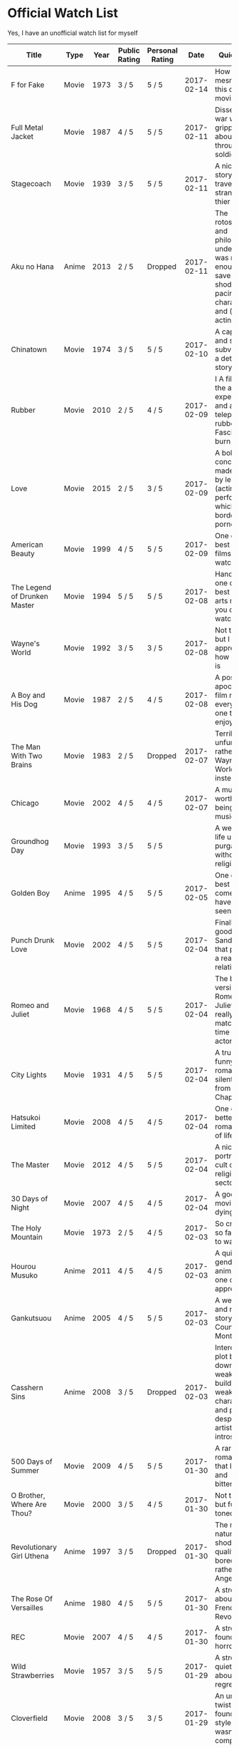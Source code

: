 * Official Watch List
  :PROPERTIES:
  :TABLE_EXPORT_FILE: official-watch-list.yaml
  :TABLE_EXPORT_FORMAT: fn/orgtbl-to-yaml
  :END:

  Yes, I have an unofficial watch list for myself

| Title                          | Type  | Year | Public Rating | Personal Rating |       Date | Quick Word                                                                                                          | Link |
|--------------------------------+-------+------+---------------+-----------------+------------+---------------------------------------------------------------------------------------------------------------------+------|
| F for Fake                     | Movie | 1973 | 3 / 5         | 5 / 5           | 2017-02-14 | How fake and mesmerizing this classic movie is.                                                                     |      |
| Full Metal Jacket              | Movie | 1987 | 4 / 5         | 5 / 5           | 2017-02-11 | Dissecting war with a gripping story about looking through its soldiers                                             |      |
| Stagecoach                     | Movie | 1939 | 3 / 5         | 5 / 5           | 2017-02-11 | A nicely done story of travelling strangers and thier relations                                                     |      |
| Aku no Hana                    | Anime | 2013 | 2 / 5         | Dropped         | 2017-02-11 | The rotoscoping and philosophical undertone was not enough to save the shoddy pacing, characters and (voice) acting |      |
| Chinatown                      | Movie | 1974 | 3 / 5         | 5 / 5           | 2017-02-10 | A captivating and sublime subversion of a detective story                                                           |      |
| Rubber                         | Movie | 2010 | 2 / 5         | 4 / 5           | 2017-02-09 | I A film about the audience expectations and a sentient telepathic rubber tire. Fascinating to burn                 |      |
| Love                           | Movie | 2015 | 2 / 5         | 3 / 5           | 2017-02-09 | A bold concept made flacid by length and (acting) performance which bordered on pornography                         |      |
| American Beauty                | Movie | 1999 | 4 / 5         | 5 / 5           | 2017-02-09 | One of the best drama films one can watch                                                                           |      |
| The Legend of Drunken Master   | Movie | 1994 | 5 / 5         | 5 / 5           | 2017-02-08 | Hands down one of the best martial arts movie you can ever watch                                                    |      |
| Wayne's World                  | Movie | 1992 | 3 / 5         | 3 / 5           | 2017-02-08 | Not that funny but I appreciate how quaint it is                                                                    |      |
| A Boy and His Dog              | Movie | 1987 | 2 / 5         | 4 / 5           | 2017-02-08 | A post apocalyptic film not for everyone but one that I enjoy mildly                                                |      |
| The Man With Two Brains        | Movie | 1983 | 2 / 5         | Dropped         | 2017-02-07 | Terribly unfunny, I rather watch Wayne's World instead.                                                             |      |
| Chicago                        | Movie | 2002 | 4 / 5         | 4 / 5           | 2017-02-07 | A musical worth of being a musical                                                                                  |      |
| Groundhog Day                  | Movie | 1993 | 3 / 5         | 5 / 5           |            | A well made life under purgatory without being religious                                                            |      |
| Golden Boy                     | Anime | 1995 | 4 / 5         | 5 / 5           | 2017-02-05 | One of the best mature comedies I have ever seen                                                                    |      |
| Punch Drunk Love               | Movie | 2002 | 4 / 5         | 5 / 5           | 2017-02-04 | Finally, a good Adam Sandler film that portrays a realistic relationship.                                           |      |
| Romeo and Juliet               | Movie | 1968 | 4 / 5         | 5 / 5           | 2017-02-04 | The best version of Romeo and Juliet that really matches the time and actors                                        |      |
| City Lights                    | Movie | 1931 | 4 / 5         | 5 / 5           | 2017-02-04 | A truly and funny romantic silent film from Charlie Chaplin                                                         |      |
| Hatsukoi Limited               | Movie | 2008 | 4 / 5         | 4 / 5           | 2017-02-04 | One of the better romantic slice of lifes anime.                                                                    |      |
| The Master                     | Movie | 2012 | 4 / 5         | 5 / 5           | 2017-02-04 | A nice film portraying a cult or religious sector.                                                                  |      |
| 30 Days of Night               | Movie | 2007 | 4 / 5         | 4 / 5           | 2017-02-04 | A good horror movie about dying light                                                                               |      |
| The Holy Mountain              | Movie | 1973 | 2 / 5         | 4 / 5           | 2017-02-03 | So crass yet so fascinating to watch.                                                                               |      |
| Hourou Musuko                  | Anime | 2011 | 4 / 5         | 4 / 5           | 2017-02-03 | A quiet genderbender anime that one can appreciate                                                                  |      |
| Gankutsuou                     | Anime | 2005 | 4 / 5         | 5 / 5           | 2017-02-03 | A well done and riveting story of the Count of Monte Cristo                                                         |      |
| Casshern Sins                  | Anime | 2008 | 3 / 5         | Dropped         | 2017-02-03 | Interesting plot but pulled down by weak building, weak characters and pacing despite its artistic introspections   |      |
| 500 Days of Summer             | Movie | 2009 | 4 / 5         | 5 / 5           | 2017-01-30 | A rare romantic gem that I find real and bittersweet                                                                |      |
| O Brother, Where Are Thou?     | Movie | 2000 | 3 / 5         | 4 / 5           | 2017-01-30 | Not that great but fun and toned film                                                                               |      |
| Revolutionary Girl Uthena      | Anime | 1997 | 3 / 5         | Dropped         | 2017-01-30 | The repetitive nature and shoddy quality has bored me. I rather watch Angel's Egg.                                  |      |
| The Rose Of Versailles         | Anime | 1980 | 4 / 5         | 5 / 5           | 2017-01-30 | A strong story about the French Revolution.                                                                         |      |
| REC                            | Movie | 2007 | 4 / 5         | 4 / 5           | 2017-01-30 | A strong found footage horror.                                                                                      |      |
| Wild Strawberries              | Movie | 1957 | 3 / 5         | 5 / 5           | 2017-01-29 | A strong and quiet film about a life of regret                                                                      |      |
| Cloverfield                    | Movie | 2008 | 3 / 5         | 3 / 5           | 2017-01-29 | An unique twist on the found footage style but wasn't compelled                                                     |      |
| Speed Racer                    | Movie | 2008 | 2 / 5         | 4 / 5           | 2017-01-29 | Style over substance but this adaptation shows great effort and love.                                               |      |
| The Squid and the Whale        | Movie | 2005 | 3 / 5         | 5 / 5           | 2017-01-28 | A powerful portrayal on the effects of divorce on the family                                                        |      |
| Chronicle                      | Movie | 2012 | 4 / 5         | 4 / 5           | 2017-01-28 | A found footage film that is transcended by its theme and use.                                                      |      |
| The Blair Witch Project        | Movie | 1996 | 3 / 5         | 3 / 5           | 2017-01-27 | The kickstarter of found footage film can be appreciated for style and patience but not substance                   |      |
| Eraserhead                     | Movie | 1977 | 2 / 5         | 5 / 5           | 2017-01-26 | Another difficult watch that shows the fear of fatherhook and its responsibility                                    |      |
| Dogville                       | Movie | 2003 | 3 / 5         | 4 / 5           | 2017-01-25 | A challenging and unique film to watch that challenges how transparently empty morality is                          |      |
| The Fall                       | Movie | 2006 | 3 / 5         | 5 / 5           | 2017-01-24 | An unique story within a story that is deceptively visual and clever                                                |      |
| Some Like It Hot               | Movie | 1959 | 4 / 5         | 4 / 5           | 2017-01-24 | A screwball comedy that I find funny and worthwhile                                                                 |      |
| The Grand Budapest Hotel       | Movie | 2014 | 4 / 5         | 5 / 5           | 2017-01-24 | What a visual delight and candy that rivals the beauty of animation                                                 |      |
| Crouching Tiger, Hidden Dragon | Movie | 2000 | 5 / 5         | 5 / 5           | 2017-01-23 | An excellent martial arts film that brings action and story nicely                                                  |      |
| Ong Bak                        | Movie | 2003 | 4 / 5         | 5 / 5           | 2017-01-22 | Great Muay Thai action and stunt work that I enjoyed heartily.                                                      |      |
| Anthem of the Heart            | Movie | 2015 | 4 / 5         | 4 / 5           | 2017-01-21 | A solid story about the weight of words without being heavyhanded                                                   |      |
| Manhunter                      | Movie | 1986 | 3 / 5         | 3 / 5           | 2017-01-21 | Another okay film like with Red Dragon but I prefer this.                                                           |      |
| Red Dragon                     | Movie | 2002 | 3 / 5         | 3 / 5           | 2017-01-19 | An okay psychological film with my favorite cannibal.                                                               |      |
| Mother                         | Movie | 2009 | 3 / 5         | 5 / 5           |            | Deceptively told about how a mother would fight for her son.                                                        |      |
| Memories of Murder             | Movie | 2003 | 3 / 5         | 5 / 5           |            | A great story showing morality and justice by rushing a case against time.                                          |      |
| Zodiac                         | Movie | 2007 | 3 / 5         | 5 / 5           | 2017-01-19 | A gripping story that explores obsession and interest through an unsolved case.                                     |      |
| That Thing Called Tadhana      | Movie | 2014 | 4 / 5         | 5 / 5           |            | It is a rare gem of a film that subverts romantic comedies to explore romantic fate                                 |      |
| Jin-Roh: The Wolf Brigade      | Movie | 1999 | 4 / 5         | 5 / 5           |            | A brilliant inspection on black-and-white morality.                                                                 |      |
| Princess Tutu                  | Anime | 2002 | 3 / 5         | 5 / 5           |            | Magical girl done right with a fascinating story of freedom, free will and fate.                                    |      |
| Mushi-Shi                      | Anime | 2005 | 4 / 5         | 5 / 5           | 2017-01-16 | A very consistent psychological and philosophical series that is very human                                         |      |
| John Wick                      | Movie | 2014 | 4 / 5         | 5 / 5           |            | A rare action film that I thoroughly enjoy and impressed.                                                           |      |
| The Garden of Words            | Movie | 2013 | 5 / 5         | 5 / 5           | 2017-01-12 | The second best Shinkai work about responsibility and maturity                                                      |      |
| The Raid 2                     | Movie | 2014 | 4 / 5         | 5 / 5           | 2017-01-12 | Reservation aside, this is one bloody and exciting action flick                                                     |      |
| The Seventh Seal               | Movie | 1957 | 3 / 5         | 5 / 5           | 2017-01-12 | A subtly good film about prolonging death that gets livelier at each watch.                                         |      |
| Hellsing Ultimate              | Movie | 2006 | 4 / 5         | 4 / 5           | 2017-01-11 | One of the better action series I've seen but is a bit long and gory                                                |      |
| Groundhog Day                  | Movie | 1993 | 4 / 5         | 5 / 5           |            | One of the best movies exploring the purpose and grind of daily life.                                               |      |
| Her                            | Movie | 2013 | 4 / 5         | 5 / 5           |            | A genius movie exploring love through a relationship with a machine.                                                |      |
| Shaft                          | Movie | 1971 | 3 / 5         | 3 / 5           | 2017-01-08 | Not very griping as a movie                                                                                         |      |
| Terminator 2: Judgment Day     | Movie | 1991 | 4 / 5         | 4 / 5           | 2017-01-08 | Excellent animation for this time although a little long                                                            |      |
| FLCL                           | Anime | 2000 | 4 / 5         | 5 / 5           | 2017-01-04 | An energetic story on what it means to be an adult                                                                  |      |
| Kimi no Na wa                  | Movie | 2016 | 5 / 5         | 4 / 5           | 2016-12-18 | A beautiful swapping romance with the unique use of body swapping                                                   |      |
| Song of the Sea                | Movie | 2014 | 5 / 5         | 5 / 5           |            | Visually drawn and emotionally captivating journey of accepting loss                                                |      |
| 5 Centimeters Per Second       | Movie | 2007 | 4 / 5         | 5 / 5           |            | The gateway film to Makoto Shinkai that hides a positive outlook of separation                                      |      |
| School Days                    | Anime | 2007 | 2 / 5         | 3 / 5           |            | A sad story about how real teenagers would behave                                                                   |      |
